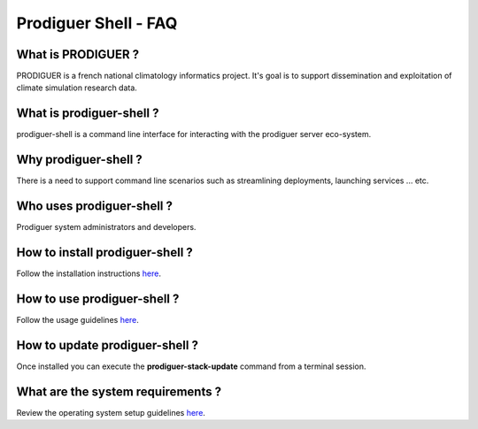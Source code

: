 ===================================
Prodiguer Shell - FAQ
===================================

What is PRODIGUER ?
--------------------------------------

PRODIGUER is a french national climatology informatics project.  It's goal is to support dissemination and exploitation of climate simulation research data.

What is prodiguer-shell ?
--------------------------------------

prodiguer-shell is a command line interface for interacting with the prodiguer server eco-system.

Why prodiguer-shell ?
--------------------------------------

There is a need to support command line scenarios such as streamlining deployments, launching services ... etc.

Who uses prodiguer-shell ?
--------------------------------------

Prodiguer system administrators and developers.

How to install prodiguer-shell ?
--------------------------------------

Follow the installation instructions `here <https://github.com/Prodiguer/prodiguer-shell/blob/master/docs/installation.rst>`_.

How to use prodiguer-shell ?
--------------------------------------

Follow the usage guidelines `here <https://github.com/Prodiguer/prodiguer-shell/blob/master/docs/usage.rst>`_.

How to update prodiguer-shell ?
--------------------------------------

Once installed you can execute the **prodiguer-stack-update** command from a terminal session.

What are the system requirements ?
--------------------------------------

Review the operating system setup guidelines `here <https://github.com/Prodiguer/prodiguer-shell/blob/master/docs/os-setup.rst>`_.
